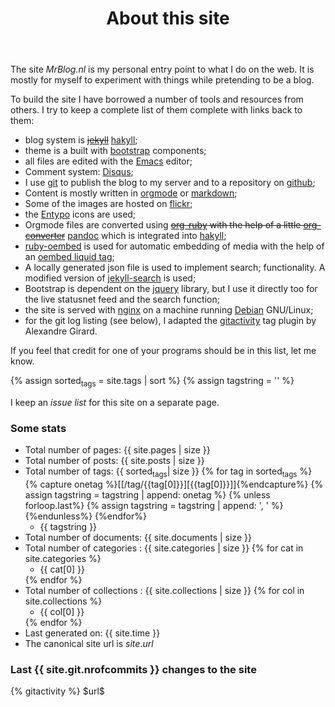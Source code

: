 #+title: About this site
#+layout: page
#+OPTIONS: todo:t

The site /MrBlog.nl/ is my personal entry point to what I do on the
web. It is mostly for myself to experiment with things while
pretending to be a blog.

To build the site I have borrowed a number of tools and resources from
others. I try to keep a complete list of them complete with links back
to them:

- blog system is +[[http://jekyllrb.com][jekyll]]+ [[http://jaspervdj.be/hakyll/][hakyll]];
- theme is a built with [[http://getbootstrap.com][bootstrap]] components;
- all files are edited with the [[http://www.gnu.org/software/emacs/][Emacs]] editor;
- Comment system: [[http://disqus.com][Disqus]];
- I use [[http://git-scm.com][git]] to publish the blog to my server and to a repository on
  [[https://github.com/mrvdb/mrblog][github]];
- Content is mostly written in [[http://orgmode.org][orgmode]] or [[http://daringfireball.net/projects/markdown/][markdown]];
- Some of the images are hosted on [[http://flickr.com][flickr]];
- the [[http://entypo.com][Entypo]] icons are used;
- Orgmode files are converted using
  +[[https://github.com/bdewey/org-ruby][org-ruby]] with the help of a little
  [[https://gist.github.com/abhiyerra/7377603][org-converter]]+
  [[http://pandoc.org][pandoc]] which is integrated into [[http://jaspervdj.be/hakyll][hakyll]];
- [[https://github.com/judofyr/ruby-oembed][ruby-oembed]] is used for automatic embedding of media with the help
  of an [[https://gist.github.com/vanto/1455726][oembed liquid tag]];
- A locally generated json file is used to implement search;
  functionality. A modified version of [[https://github.com/mathaywarduk/jekyll-search][jekyll-search]] is used;
- Bootstrap is dependent on the [[http://jquery.com][jquery]] library, but I use it directly
  too for the live statusnet feed and the search function;
- the site is served with [[http://nginx.org][nginx]] on a machine running [[http://debian.org][Debian]] GNU/Linux;
- for the git log listing (see below), I adapted the [[https://gist.github.com/alx/730347][gitactivity]] tag
  plugin by Alexandre Girard.

If you feel that credit for one of your programs should be in this
list, let me know.

{% assign sorted_tags = site.tags | sort %}
{% assign tagstring = '' %}

I keep an [[issues.html][issue list]] for this site on a separate page.
*** Some stats
    - Total number of pages: {{ site.pages | size }}
    - Total number of posts: {{ site.posts | size }}
    - Total number of tags:  {{ sorted_tags| size }}
      {% for tag in sorted_tags %}
        {% capture onetag %}[[/tag/{{tag[0]}}][{{tag[0]}}]]{%endcapture%}
        {% assign tagstring = tagstring | append: onetag %}
        {% unless forloop.last%}
          {% assign tagstring = tagstring | append: ', ' %}
        {%endunless%}
      {%endfor%}
      - {{ tagstring }}
    - Total number of documents: {{ site.documents | size }}
    - Total number of categories : {{ site.categories | size }}
      {% for cat in site.categories %}
      - {{ cat[0] }}
      {% endfor %}
    - Total number of collections : {{ site.collections | size }}
      {% for col in site.collections %}
      - {{ col[0] }}
      {% endfor %}
    - Last generated on: {{ site.time }}
    - The canonical site url is $site.url$

*** Last {{ site.git.nrofcommits }} changes to the site
    #+BEGIN_HTML
    {% gitactivity %} $url$
    #+END_HTML

